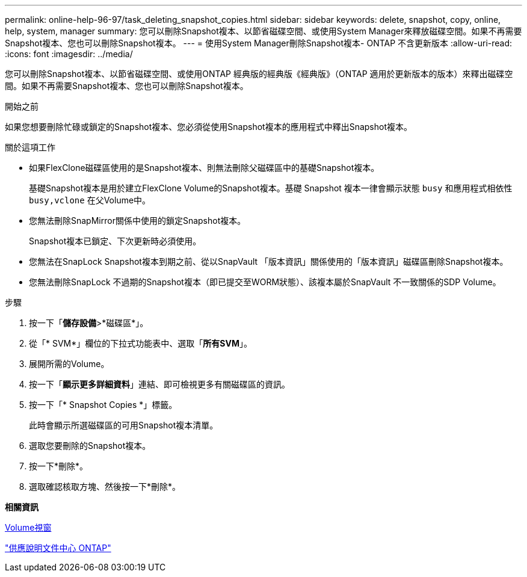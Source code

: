 ---
permalink: online-help-96-97/task_deleting_snapshot_copies.html 
sidebar: sidebar 
keywords: delete, snapshot, copy, online, help, system, manager 
summary: 您可以刪除Snapshot複本、以節省磁碟空間、或使用System Manager來釋放磁碟空間。如果不再需要Snapshot複本、您也可以刪除Snapshot複本。 
---
= 使用System Manager刪除Snapshot複本- ONTAP 不含更新版本
:allow-uri-read: 
:icons: font
:imagesdir: ../media/


[role="lead"]
您可以刪除Snapshot複本、以節省磁碟空間、或使用ONTAP 經典版的經典版《經典版》（ONTAP 適用於更新版本的版本）來釋出磁碟空間。如果不再需要Snapshot複本、您也可以刪除Snapshot複本。

.開始之前
如果您想要刪除忙碌或鎖定的Snapshot複本、您必須從使用Snapshot複本的應用程式中釋出Snapshot複本。

.關於這項工作
* 如果FlexClone磁碟區使用的是Snapshot複本、則無法刪除父磁碟區中的基礎Snapshot複本。
+
基礎Snapshot複本是用於建立FlexClone Volume的Snapshot複本。基礎 Snapshot 複本一律會顯示狀態 `busy` 和應用程式相依性 `busy,vclone` 在父Volume中。

* 您無法刪除SnapMirror關係中使用的鎖定Snapshot複本。
+
Snapshot複本已鎖定、下次更新時必須使用。

* 您無法在SnapLock Snapshot複本到期之前、從以SnapVault 「版本資訊」關係使用的「版本資訊」磁碟區刪除Snapshot複本。
* 您無法刪除SnapLock 不過期的Snapshot複本（即已提交至WORM狀態）、該複本屬於SnapVault 不一致關係的SDP Volume。


.步驟
. 按一下「*儲存設備*>*磁碟區*」。
. 從「* SVM*」欄位的下拉式功能表中、選取「*所有SVM*」。
. 展開所需的Volume。
. 按一下「*顯示更多詳細資料*」連結、即可檢視更多有關磁碟區的資訊。
. 按一下「* Snapshot Copies *」標籤。
+
此時會顯示所選磁碟區的可用Snapshot複本清單。

. 選取您要刪除的Snapshot複本。
. 按一下*刪除*。
. 選取確認核取方塊、然後按一下*刪除*。


*相關資訊*

xref:reference_volumes_window.adoc[Volume視窗]

https://docs.netapp.com/ontap-9/index.jsp["供應說明文件中心 ONTAP"]
